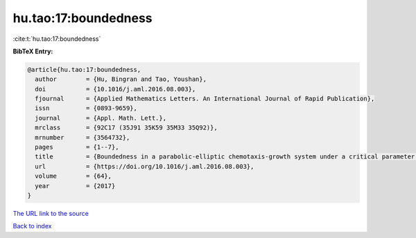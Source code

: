 hu.tao:17:boundedness
=====================

:cite:t:`hu.tao:17:boundedness`

**BibTeX Entry:**

.. code-block:: bibtex

   @article{hu.tao:17:boundedness,
     author        = {Hu, Bingran and Tao, Youshan},
     doi           = {10.1016/j.aml.2016.08.003},
     fjournal      = {Applied Mathematics Letters. An International Journal of Rapid Publication},
     issn          = {0893-9659},
     journal       = {Appl. Math. Lett.},
     mrclass       = {92C17 (35J91 35K59 35M33 35Q92)},
     mrnumber      = {3564732},
     pages         = {1--7},
     title         = {Boundedness in a parabolic-elliptic chemotaxis-growth system under a critical parameter condition},
     url           = {https://doi.org/10.1016/j.aml.2016.08.003},
     volume        = {64},
     year          = {2017}
   }

`The URL link to the source <https://doi.org/10.1016/j.aml.2016.08.003>`__


`Back to index <../By-Cite-Keys.html>`__
